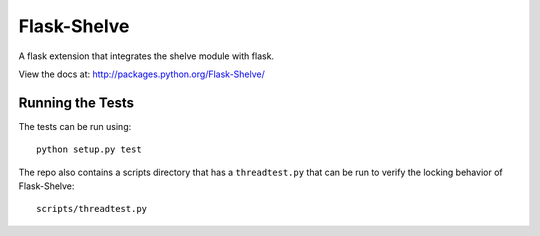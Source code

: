 Flask-Shelve
------------

A flask extension that integrates the shelve module with flask.

View the docs at: http://packages.python.org/Flask-Shelve/


Running the Tests
~~~~~~~~~~~~~~~~~

The tests can be run using::

    python setup.py test


The repo also contains a scripts directory that has
a ``threadtest.py`` that can be run to verify the
locking behavior of Flask-Shelve::

    scripts/threadtest.py
